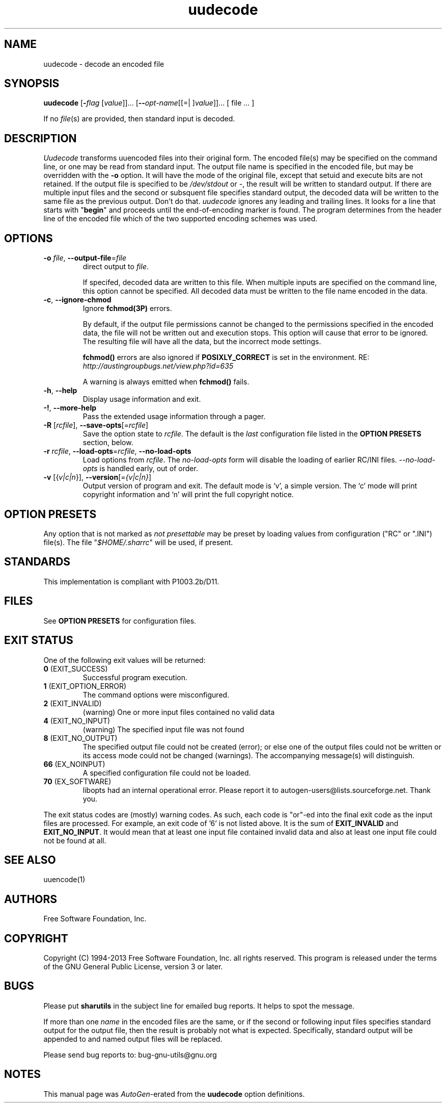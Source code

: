 .TH uudecode 1 "06 Jan 2013" "GNU sharutils (4.13.3)" "User Commands"
.\"
.\"  DO NOT EDIT THIS FILE   (uudecode.man)
.\"  
.\"  It has been AutoGen-ed  January  6, 2013 at 06:21:39 PM by AutoGen 5.17.2pre2
.\"  From the definitions    uudecode-opts.def
.\"  and the template file   agman-cmd.tpl
.\"
.SH NAME
uudecode \- decode an encoded file
.SH SYNOPSIS
.B uudecode
.\" Mixture of short (flag) options and long options
.RB [ \-\fIflag\fP " [\fIvalue\fP]]... [" \-\-\fIopt\-name\fP "[[=| ]\fIvalue\fP]]..." " " "[ file ... ]"
.PP
If no \fIfile\fP(s) are provided, then standard input is decoded.
.SH "DESCRIPTION"
\fIUudecode\fP transforms uuencoded files into their original form.
The encoded file(s) may be specified on the command line, or one may
be read from standard input.  The output file name is specified in
the encoded file, but may be overridden with the \fB-o\fP option.
It will have the mode of the original file, except that setuid and
execute bits are not retained.  If the output file is specified to
be \fI/dev/stdout\fP or \fI-\fP, the result will be written to
standard output. If there are multiple input files and the second or
subsquent file specifies standard output, the decoded data will be
written to the same file as the previous output.  Don't do that.
\fIuudecode\fP ignores any leading and trailing lines.  It looks
for a line that starts with "\fBbegin\fP" and proceeds until the
end-of-encoding marker is found.  The program determines from the
header line of the encoded file which of the two supported encoding
schemes was used.
.SH "OPTIONS"
.TP
.BR \-o " \fIfile\fP, " \-\-output\-file "=" \fIfile\fP
direct output to \fIfile\fP.
.sp
If specifed, decoded data are written to this file.  When multiple
inputs are specified on the command line, this option cannot be
specified.  All decoded data must be written to the file name
encoded in the data.
.TP
.BR \-c ", " \-\-ignore\-chmod
Ignore \fBfchmod(3P)\fP errors.
.sp
By default, if the output file permissions cannot be changed to
the permissions specified in the encoded data, the file will not
be written out and execution stops.  This option will cause that
error to be ignored.  The resulting file will have all the data,
but the incorrect mode settings.
.sp
\fBfchmod()\fP errors are also ignored if
\fBPOSIXLY_CORRECT\fP is set in the environment.  RE:
\fIhttp://austingroupbugs.net/view.php?id=635\fP
.sp
A warning is always emitted when \fBfchmod()\fP fails.
.TP
.BR \-h , " \-\-help"
Display usage information and exit.
.TP
.BR \-! , " \-\-more\-help"
Pass the extended usage information through a pager.
.TP
.BR \-R " [\fIrcfile\fP]," " \-\-save\-opts" "[=\fIrcfile\fP]"
Save the option state to \fIrcfile\fP.  The default is the \fIlast\fP
configuration file listed in the \fBOPTION PRESETS\fP section, below.
.TP
.BR \-r " \fIrcfile\fP," " \-\-load\-opts" "=\fIrcfile\fP," " \-\-no\-load\-opts"
Load options from \fIrcfile\fP.
The \fIno\-load\-opts\fP form will disable the loading
of earlier RC/INI files.  \fI\-\-no\-load\-opts\fP is handled early,
out of order.
.TP
.BR \-v " [{\fIv|c|n\fP}]," " \-\-version" "[=\fI{v|c|n}\fP]"
Output version of program and exit.  The default mode is `v', a simple
version.  The `c' mode will print copyright information and `n' will
print the full copyright notice.
.sp
.SH "OPTION PRESETS"
Any option that is not marked as \fInot presettable\fP may be preset
by loading values from configuration ("RC" or ".INI") file(s).
The file "\fI$HOME/.sharrc\fP" will be used, if present.
.SH STANDARDS
This implementation is compliant with P1003.2b/D11.
.SH "FILES"
See \fBOPTION PRESETS\fP for configuration files.
.SH "EXIT STATUS"
One of the following exit values will be returned:
.TP
.BR 0 " (EXIT_SUCCESS)"
Successful program execution.
.TP
.BR 1 " (EXIT_OPTION_ERROR)"
The command options were misconfigured.
.TP
.BR 2 " (EXIT_INVALID)"
(warning) One or more input files contained no valid data
.TP
.BR 4 " (EXIT_NO_INPUT)"
(warning) The specified input file was not found
.TP
.BR 8 " (EXIT_NO_OUTPUT)"
The specified output file could not be created (error); or else one of the output files could not be written or its access mode could not be changed (warnings).  The accompanying message(s) will distinguish.
.TP
.BR 66 " (EX_NOINPUT)"
A specified configuration file could not be loaded.
.TP
.BR 70 " (EX_SOFTWARE)"
libopts had an internal operational error.  Please report
it to autogen-users@lists.sourceforge.net.  Thank you.
.PP
The exit status codes are (mostly) warning codes.
As such, each code is "or"\-ed into the final exit code as the input
files are processed.  For example, an exit code of '6' is not listed
above.  It is the sum of \fBEXIT_INVALID\fP and \fBEXIT_NO_INPUT\fP.
It would mean that at least one input file contained invalid
data and also at least one input file could not be found at all.
.SH "SEE ALSO"
uuencode(1)
.SH "AUTHORS"
Free Software Foundation, Inc.
.SH "COPYRIGHT"
Copyright (C) 1994-2013 Free Software Foundation, Inc. all rights reserved.
This program is released under the terms of the GNU General Public License, version 3 or later.
.SH BUGS
Please put \fBsharutils\fP in the subject line for emailed bug
reports.  It helps to spot the message.
.PP
If more than one \fIname\fP in the encoded files are the same, or
if the second or following input files specifies standard output
for the output file, then the result is probably not what is expected.
Specifically, standard output will be appended to and named output
files will be replaced.
.PP
Please send bug reports to: bug-gnu-utils@gnu.org
.SH "NOTES"
This manual page was \fIAutoGen\fP-erated from the \fBuudecode\fP
option definitions.
